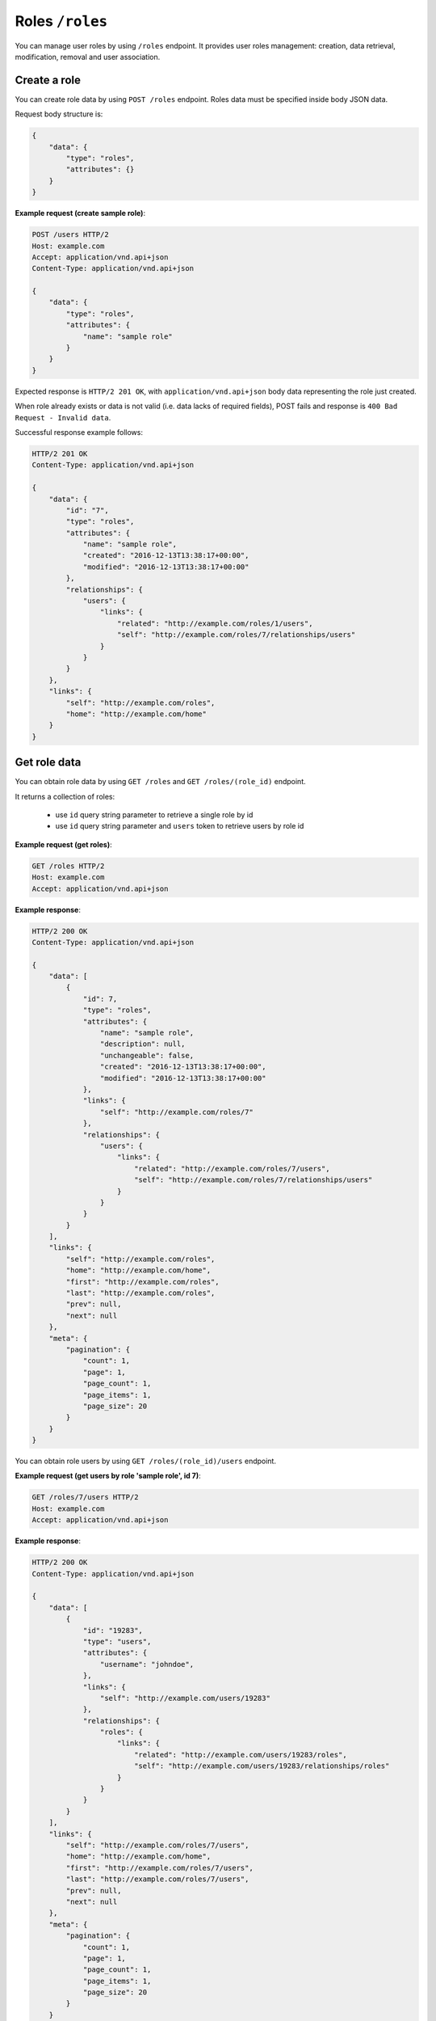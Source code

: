 Roles ``/roles``
===========================

You can manage user roles by using ``/roles`` endpoint.
It provides user roles management: creation, data retrieval, modification, removal and user association.

Create a role
-------------

You can create role data by using ``POST /roles`` endpoint.
Roles data must be specified inside body JSON data.

Request body structure is:

.. sourcecode:: json

    {
        "data": {
            "type": "roles",
            "attributes": {}
        }
    }

.. http:post:: /roles

**Example request (create sample role)**:

.. sourcecode:: http

    POST /users HTTP/2
    Host: example.com
    Accept: application/vnd.api+json
    Content-Type: application/vnd.api+json

    {
        "data": {
            "type": "roles",
            "attributes": {
                "name": "sample role"
            }
        }
    }

Expected response is ``HTTP/2 201 OK``, with ``application/vnd.api+json`` body data representing the role just created.

When role already exists or data is not valid (i.e. data lacks of required fields), POST fails and response is ``400 Bad Request - Invalid data``.

Successful response example follows:

.. sourcecode:: http

    HTTP/2 201 OK
    Content-Type: application/vnd.api+json

    {
        "data": {
            "id": "7",
            "type": "roles",
            "attributes": {
                "name": "sample role",
                "created": "2016-12-13T13:38:17+00:00",
                "modified": "2016-12-13T13:38:17+00:00"
            },
            "relationships": {
                "users": {
                    "links": {
                        "related": "http://example.com/roles/1/users",
                        "self": "http://example.com/roles/7/relationships/users"
                    }
                }
            }
        },
        "links": {
            "self": "http://example.com/roles",
            "home": "http://example.com/home"
        }
    }

Get role data
-------------

You can obtain role data by using ``GET /roles`` and ``GET /roles/(role_id)`` endpoint.

.. http:get:: /roles

It returns a collection of roles:

    * use ``id`` query string parameter to retrieve a single role by id
    * use ``id`` query string parameter and ``users`` token to retrieve users by role id

.. http:get:: /roles/(role_id)

**Example request (get roles)**:

.. sourcecode:: http

    GET /roles HTTP/2
    Host: example.com
    Accept: application/vnd.api+json

**Example response**:

.. sourcecode:: http

    HTTP/2 200 OK
    Content-Type: application/vnd.api+json

    {
        "data": [
            {
                "id": 7,
                "type": "roles",
                "attributes": {
                    "name": "sample role",
                    "description": null,
                    "unchangeable": false,
                    "created": "2016-12-13T13:38:17+00:00",
                    "modified": "2016-12-13T13:38:17+00:00"
                },
                "links": {
                    "self": "http://example.com/roles/7"
                },
                "relationships": {
                    "users": {
                        "links": {
                            "related": "http://example.com/roles/7/users",
                            "self": "http://example.com/roles/7/relationships/users"
                        }
                    }
                }
            }
        ],
        "links": {
            "self": "http://example.com/roles",
            "home": "http://example.com/home",
            "first": "http://example.com/roles",
            "last": "http://example.com/roles",
            "prev": null,
            "next": null
        },
        "meta": {
            "pagination": {
                "count": 1,
                "page": 1,
                "page_count": 1,
                "page_items": 1,
                "page_size": 20
            }
        }
    }

.. http:get:: /roles/(role_id)/users

You can obtain role users by using ``GET /roles/(role_id)/users`` endpoint.

**Example request (get users by role 'sample role', id 7)**:

.. sourcecode:: http

    GET /roles/7/users HTTP/2
    Host: example.com
    Accept: application/vnd.api+json

**Example response**:

.. sourcecode:: http

    HTTP/2 200 OK
    Content-Type: application/vnd.api+json

    {
        "data": [
            {
                "id": "19283",
                "type": "users",
                "attributes": {
                    "username": "johndoe",
                },
                "links": {
                    "self": "http://example.com/users/19283"
                },
                "relationships": {
                    "roles": {
                        "links": {
                            "related": "http://example.com/users/19283/roles",
                            "self": "http://example.com/users/19283/relationships/roles"
                        }
                    }
                }
            }
        ],
        "links": {
            "self": "http://example.com/roles/7/users",
            "home": "http://example.com/home",
            "first": "http://example.com/roles/7/users",
            "last": "http://example.com/roles/7/users",
            "prev": null,
            "next": null
        },
        "meta": {
            "pagination": {
                "count": 1,
                "page": 1,
                "page_count": 1,
                "page_items": 1,
                "page_size": 20
            }
        }
    }

Modify a role
-------------

You can modify a role by using ``PATCH /roles/(role_id)`` endpoint.

.. http:patch:: /roles

**Example request (modify role 'sample role')**:

In this example, purpose is modifying 'sample role' name to 'Dummy Role'.

.. sourcecode:: http

    PATCH /roles/7 HTTP/2
    Host: example.com
    Accept: application/vnd.api+json
    Content-Type: application/vnd.api+json

    {
        "data": {
            "id": 7,
            "type": "roles",
            "attributes": {
                "name" : "Dummy Role"
            }
        }
    }

Response 200 OK is expected.

.. sourcecode:: http

    HTTP/2 200 OK
    Content-Type: application/vnd.api+json

    {
        "data": {
           "id": 7,
            "type": "roles",
            "attributes": {
                "name": "Dummy Role",
                "description": null,
                "unchangeable": false,
                "created": "2016-12-13T13:38:17+00:00",
                "modified": "2016-12-13T14:02:37+00:00"
            },
            "relationships": {
                "users": {
                    "links": {
                        "related": "http://example.com/roles/7/users",
                        "self": "http://example.com/roles/7/relationships/users"
                    }
                }
            }
        },
        "links": {
            "self": "http://example.com/roles/7",
            "home": "http://example.com/home"
        }
    }

Remove a role
-------------

You can delete a role by using ``DEL /roles/(role_id)`` endpoint.

.. http:delete:: /roles

**Example request (delete role 'Sample Role', id 7)**:

.. sourcecode:: http

    DELETE /roles/7 HTTP/2
    Host: example.com

Expected response is ``204 No Content``. When role is not found, response is ``404 Not Found``.

.. sourcecode:: http

    HTTP/2 204 No Content

Add a user role
---------------

You can add a role to a user by using ``POST /roles/(role_id)/relationships/users`` endpoint.
``(role_id)`` is a placeholder for role id.
You specify user id inside JSON body passed to request.

.. http:post:: /roles/(role_id)/relationships/users

**Example request (add role 7 to john doe user, id 19283)**:

In this example, purpose is adding a role (id 7) to 'johndoe' user (id 19283).

.. sourcecode:: http

    POST /roles/7/relationships/users HTTP/2
    Host: example.com
    Accept: application/vnd.api+json
    Content-Type: application/vnd.api+json

    {
        "data": {
            "type": "users",
            "id": 19283
        }
    }

Response 200 OK is expected.

.. sourcecode:: http

    HTTP/2 200 OK
    Content-Type: application/vnd.api+json

    {
        "links": {
            "self": "http://example.com/roles/7/relationships/users",
            "home": "http://example.com/home"
        }
    }

Remove a user role
------------------

You can remove a role from a user by using ``DELETE /roles/(role_id)/relationships/users`` endpoint.
``(role_id)`` is a placeholder for role id.
You specify user id inside JSON body passed to request.

.. http:delete:: /roles/(role_id)/relationships/users

**Example request (remove role 7 from john doe user, id 19283)**:

In this example, purpose is removing a role (id 7) from 'johndoe' user (id 19283).

.. sourcecode:: http

    DELETE /roles/7/relationships/users HTTP/2
    Host: example.com
    Accept: application/vnd.api+json
    Content-Type: application/vnd.api+json

    {
        "data": {
            "type": "users",
            "id": 19283
        }
    }

Response 200 OK is expected.

.. sourcecode:: http

    HTTP/2 200 OK
    Content-Type: application/vnd.api+json

    {
        "links": {
            "self": "http://example.com/roles/7/relationships/users",
            "home": "http://example.com/home"
        }
    }
